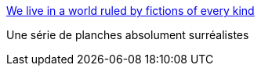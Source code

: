 :jbake-type: post
:jbake-status: published
:jbake-title: We live in a world ruled by fictions of every kind
:jbake-tags: art,illustration,fantastique,_mois_oct.,_année_2014
:jbake-date: 2014-10-14
:jbake-depth: ../
:jbake-uri: shaarli/1413291596000.adoc
:jbake-source: https://nicolas-delsaux.hd.free.fr/Shaarli?searchterm=http%3A%2F%2Fbutdoesitfloat.com%2FWe-live-in-a-world-ruled-by-fictions-of-every-kind&searchtags=art+illustration+fantastique+_mois_oct.+_ann%C3%A9e_2014
:jbake-style: shaarli

http://butdoesitfloat.com/We-live-in-a-world-ruled-by-fictions-of-every-kind[We live in a world ruled by fictions of every kind]

Une série de planches absolument surréalistes
